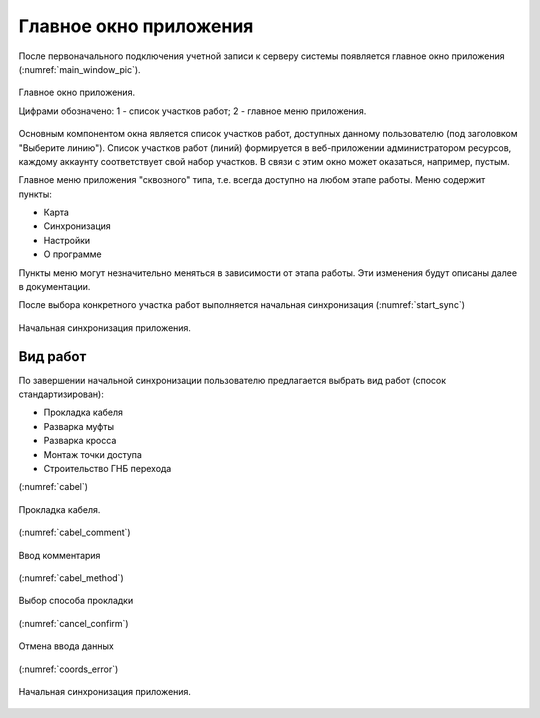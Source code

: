 .. sectionauthor:: Дмитрий Барышников <dmitry.baryshnikov@nextgis.ru>

.. _ngmobile_gui:

Главное окно приложения
==========================

После первоначального подключения учетной записи к серверу системы появляется главное окно приложения (:numref:`main_window_pic`).

.. figure:: _static/main_window2.png
   :name: main_window_pic
   :align: center
   :height: 10cm
   
   Главное окно приложения.
   
   Цифрами обозначено: 1 - список участков работ; 2 - главное меню приложения.

Основным компонентом окна является список участков работ, доступных данному пользователю (под заголовком "Выберите линию"). Список участков работ (линий) формируется в веб-приложении администратором ресурсов, каждому аккаунту соответствует свой набор участков. В связи с этим окно может оказаться, например, пустым.  

Главное меню приложения "сквозного" типа, т.е. всегда доступно на любом этапе работы. Меню содержит пункты:

* Карта
* Синхронизация
* Настройки
* О программе

Пункты меню могут незначительно меняться в зависимости от этапа работы. Эти изменения будут описаны далее в документации.

После выбора конкретного участка работ выполняется начальная синхронизация (:numref:`start_sync`)

.. figure:: _static/start_sync.png
   :name: start_sync
   :align: center
   :height: 10cm
   
   Начальная синхронизация приложения.


.. _ngmobile_main_activity:

Вид работ
------------

По завершении начальной синхронизации пользователю предлагается выбрать вид работ (спосок стандартизирован):

* Прокладка кабеля  
* Разварка муфты
* Разварка кросса
* Монтаж точки доступа
* Строительство ГНБ перехода 




(:numref:`cabel`)

.. figure:: _static/cabel.png
   :name: cabel
   :align: center
   :height: 10cm

   Прокладка кабеля.


(:numref:`cabel_comment`)
   
.. figure:: _static/cabel_comment.png
   :name: cabel_comment
   :align: center
   :height: 10cm
   
   Ввод комментария


(:numref:`cabel_method`)   

.. figure:: _static/cabel_method.png
   :name: cabel_method
   :align: center
   :height: 10cm
   
   Выбор способа прокладки

(:numref:`cancel_confirm`)   

.. figure:: _static/cancel_confirm.png
   :name: cancel_confirm
   :align: center
   :height: 10cm
   
   Отмена ввода данных

(:numref:`coords_error`)
   
.. figure:: _static/coords_error.png
   :name: coords_error
   :align: center
   :height: 10cm
   
   Начальная синхронизация приложения.


   

   
   

..
   Главное окно приложения представлено на 

	  Главное окно приложения.

	  Цифрами обозначено: 1 - кнопка открытия дерева слоев; 2 - заголовок приложения; 3 - кнопка добавления новых геоданных; 4 - кнопка позиционирования окна карты в текущих координатах; 5 - кнопка меню; 6 - карта; 7 - кнопка меню основных операций; 8 - информационная панель.

   В зависимости от размера экрана в верхней панели инструментов может быть больше или меньше кнопок. Все что не помещается на панель инструментов, переносится в меню (см. :numref:`ngmobile_main_activity_pic` п. 5).

   Панель инструментов имеет следующий состав:

   * добавить :term:`геоданные`;
   * переместить карту в текущее местоположение;
   * начать запись трека;
   * настройки;
   * о программе.

   Карта (см. :numref:`ngmobile_main_activity_pic` п. 6) представляет собой набор растровых и векторных слоев. Порядок и видимость слоев настраивается при помощи дерева слоев (см. :ref:`ngmobile_layer_tree`).

   При нажатии на кнопку панели инструментов "добавить геоданные" (см. :numref:`ngmobile_main_activity_pic` п. 3) открывается меню следующего состава:

   * локальный
   * веб
   * NGW

   Выбор пункта меню "локальный" открывает системный диалог выбора данных, в котором можно выбрать как локальные :term:`геоданные` (на карте памяти), так и с облачных хранилищ. Приложение позволяет загружать следующие геоданные:

   * файл формата :term:`GeoJSON`;
   * файл формата ZIP с тайловым кэшем;
   * файл формата ngfp.

   Подробнее о загрузке геоданных описано в разделе ":ref:`ngmobile_load_geodata`".

   При долгом удержании пальца на геометрии векторного слоя окно карты переходит в режим выбора действия (см. :numref:`ngmobile_selectmode_pic`). 

   .. figure:: _static/ngmobile_selectmode.png
	  :name: ngmobile_selectmode_pic
	  :align: center
	  :height: 11cm

	  Окно карты в режиме выделения.

	  Цифрами обозначено: 1 - выделенная геометрия; 2 - просмотр атрибутов; 3 - удаление геометрии; 4 - редактирование геометрии; 5 - завершение режима выделения.

   Если открыта информационная панель, то она будет скрыта, и на ее месте будет выведена нижняя панель инструментов, которая имеет следующий состав команд:

   * отменить режим;
   * перейти к редактированию выбранной геометрии (см. :ref:`ngmobile_editing`);
   * удалить выделенную геометрию;
   * показать панель с атрибутами выбранной геометрии.

   При выборе режима показа атрибутов открывается отдельная панель с атрибутами. В зависимости от размера экрана панель может раскрываться на весь экран или занимать правую часть экрана (слева отображается карта с подсвеченной геометрией текущего набора атрибутов). Панель атрибутов показана на :numref:`ngmobile_attributes_pic`.

   .. figure:: _static/ngmobile_attributes.png
	  :name: ngmobile_attributes_pic
	  :align: center
	  :height: 10cm

	  Панель атрибутов.

   В режиме показа атрибутов в нижней панели инструментов отображаются кнопка завершения просмотра атрибутов и кнопки перехода между записями (если информационная панель была активна, то она скрывается). 

   В нижней части экрана может размещаться панель информации (если включена соответсвующая опция в настройках). 
   В панели информации отображается следующая информация (при наличии зафиксированного местоположения):

   * координаты (широта и долгота);
   * источник сигнала позиционирования (сотовые сети/Wi-Fi или спутник), а также количество спутников, которые фиксируют местоположение (если позиционирование осуществляется при помощи :term:`GPS`/:term:`ГЛОНАСС`);
   * высота в метрах;
   * скорость движения в км/ч.

   В зависимости от размера экрана панель может занимать одну или две строки.    

   .. _ngmobile_layer_tree:

   Дерево слоев
   ------------

   Дерево слоев предназначено для просмотра состава карты и управлением видимостью и порядком слоев на карте. Дополнительные операции над слоями вынесены в отдельное меню слоя. Дерево слоев представлено на :numref:`ngmobile_layer_tree_pic`.

   .. figure:: _static/ngmobile_layertree.png
	  :name: ngmobile_layer_tree_pic
	  :align: center
	  :height: 11cm

	  Дерево слоев карты.

	  Цифрами обозначено: 1 - иконка слоя; 2 - название слоя; 3 - кнопка переключения видимости слоя; 4 - кнопка вызова контекстного меню слоя; 5 - контекстное меню слоя.

   Для изменения порядка слоев нужно на слое, который необходимо переместить, выполнить долгое нажатие на экран устройства. При этом список перейдет в режим изменения порядка слоев. Далее, не отнимая пальца от экрана, необходимо переместить слой в новую позицию.

   Для включения/выключения видимости слоя достаточно нажать на соответствующую иконку (см. :numref:`ngmobile_layer_tree_pic`, п. 3).

   Контекстное меню слоя зависит от его типа. Для векторного слоя меню имеет следующий состав:

   * настройки слоя;
   * экспорт слоя (см. :ref:`ngmobile_share`);
   * удаление слоя.

   При выборе пункта "удаление слоя", слой удаляется с карты, а также удаляются все его данные с карты памяти.

   .. _ngmobile_settings:

   Окно настроек
   -------------

   В зависимости от размера экрана окно настроек может быть однопанельным и двупанельным. Окно настроек представлено на :numref:`ngmobile_settings_pic` (однопанельный режим). 

   .. figure:: _static/ngmobile_settings.png
	  :name: ngmobile_settings_pic
	  :align: center
	  :height: 10cm

	  Окно настроек.

   На основной панели имеются следующие блоки настроек:

   * карта
   * местоположение
   * треки
   * NextGIS Web

   Блок настроек "Карта" содержит основные настройки карты (см. :numref:`ngmobile_settings_map_pic`).

   .. figure:: _static/ngmobile_settings1.png
	  :name: ngmobile_settings_map_pic
	  :align: center
	  :height: 10cm

	  Окно настроек карты.

   Настройки карты имеют следующий состав:

   * отображать/скрыть панель статуса (информационную панель);
   * каким образом показывать текущее местоположения (показывать местоположение и точность, только местоположение, не показывать местоположение);
   * при показе карты не выключать экран (работает только в окне карты);
   * отображать/скрыть кнопки управления масштабом;
   * формат вывода координат (действует на отображение координат в панели статуса и других диалогах и окнах);
   * путь к карте (можно указать свой путь для хранения данных карты и слоев геоданных). 

   .. note::
	  В случае наличия устройства с несколькими SD карточками и ОС Android 4.4 (KitKat) и выше, путь к карте 
	  на не основной SD карточке может быть указан только в домашнюю директорию приложения и ее подпапки 
	  (например, Android/data/com.nextgis.mobile). Это справедливо для некоторых устройств без root прав.
	  При отображении диалога выбора, папки, в которые запрещена запись, не будут иметь отметки для их выбора.

   Блок настроек "Местоположения" содержит настройки местоположения (см. :numref:`ngmobile_settings_place_pic`).

   .. figure:: _static/ngmobile_settings2.png
	  :name: ngmobile_settings_place_pic
	  :align: center
	  :height: 10cm

	  Окно настроек местоположения.

   Настройки местоположения имеют следующий состав:

   * источник координат (Сотовая сеть/Wi-Fi + :term:`GPS` или только GPS);
   * минимальное время для снятия координат;
   * минимальное расстояние для снятия координат.

   Настройка треков аналогична настройкам местоположения, но влияет на запись треков.

   .. note::

	  Если поставить значение минимального расстояния получения координат более 5 м, то операционная система начинает сглаживать трек (убирает выбросы).

